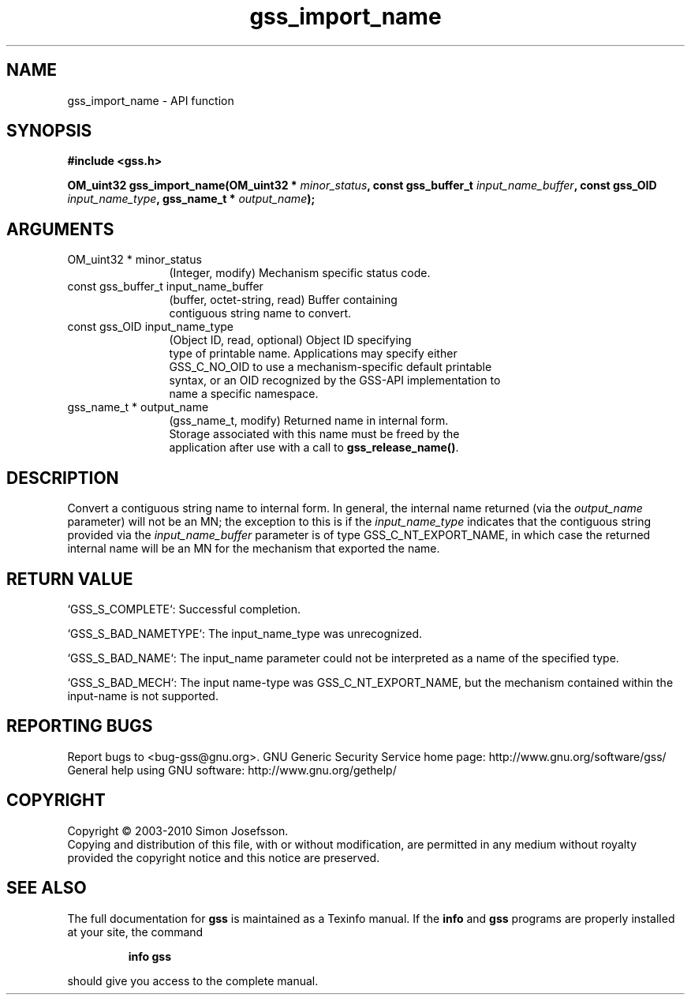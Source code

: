 .\" DO NOT MODIFY THIS FILE!  It was generated by gdoc.
.TH "gss_import_name" 3 "0.1.5" "gss" "gss"
.SH NAME
gss_import_name \- API function
.SH SYNOPSIS
.B #include <gss.h>
.sp
.BI "OM_uint32 gss_import_name(OM_uint32 * " minor_status ", const gss_buffer_t " input_name_buffer ", const gss_OID " input_name_type ", gss_name_t * " output_name ");"
.SH ARGUMENTS
.IP "OM_uint32 * minor_status" 12
(Integer, modify) Mechanism specific status code.
.IP "const gss_buffer_t input_name_buffer" 12
(buffer, octet\-string, read) Buffer containing
  contiguous string name to convert.
.IP "const gss_OID input_name_type" 12
(Object ID, read, optional) Object ID specifying
  type of printable name.  Applications may specify either
  GSS_C_NO_OID to use a mechanism\-specific default printable
  syntax, or an OID recognized by the GSS\-API implementation to
  name a specific namespace.
.IP "gss_name_t * output_name" 12
(gss_name_t, modify) Returned name in internal form.
  Storage associated with this name must be freed by the
  application after use with a call to \fBgss_release_name()\fP.
.SH "DESCRIPTION"
Convert a contiguous string name to internal form.  In general, the
internal name returned (via the \fIoutput_name\fP parameter) will not
be an MN; the exception to this is if the \fIinput_name_type\fP
indicates that the contiguous string provided via the
\fIinput_name_buffer\fP parameter is of type GSS_C_NT_EXPORT_NAME, in
which case the returned internal name will be an MN for the
mechanism that exported the name.
.SH "RETURN VALUE"

`GSS_S_COMPLETE`: Successful completion.

`GSS_S_BAD_NAMETYPE`: The input_name_type was unrecognized.

`GSS_S_BAD_NAME`: The input_name parameter could not be interpreted
as a name of the specified type.

`GSS_S_BAD_MECH`: The input name\-type was GSS_C_NT_EXPORT_NAME, but
the mechanism contained within the input\-name is not supported.
.SH "REPORTING BUGS"
Report bugs to <bug-gss@gnu.org>.
GNU Generic Security Service home page: http://www.gnu.org/software/gss/
General help using GNU software: http://www.gnu.org/gethelp/
.SH COPYRIGHT
Copyright \(co 2003-2010 Simon Josefsson.
.br
Copying and distribution of this file, with or without modification,
are permitted in any medium without royalty provided the copyright
notice and this notice are preserved.
.SH "SEE ALSO"
The full documentation for
.B gss
is maintained as a Texinfo manual.  If the
.B info
and
.B gss
programs are properly installed at your site, the command
.IP
.B info gss
.PP
should give you access to the complete manual.
